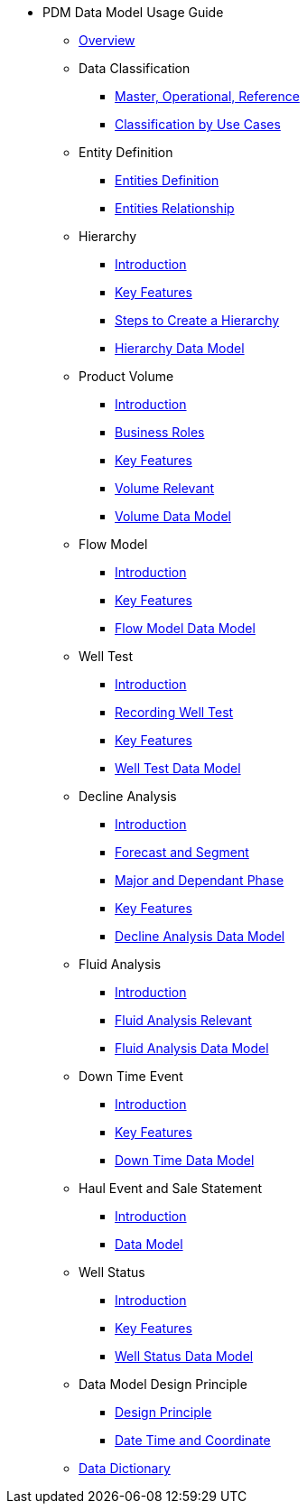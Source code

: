 * PDM Data Model Usage Guide
** xref:Overview.adoc[Overview]
** Data Classification
*** xref:Data-Classification1.adoc[Master, Operational, Reference]
*** xref:Data-Classification2.adoc[Classification by Use Cases]
** Entity Definition
*** xref:Entities-Definition.adoc[Entities Definition]
*** xref:Entities-Relationship.adoc[Entities Relationship]
** Hierarchy
*** xref:Hierarchy-Introduction.adoc[Introduction]
*** xref:/Hierarchy-KeyFeatures.adoc[Key Features]
*** xref:Hierarchy-CreateSteps.adoc[Steps to Create a Hierarchy]
*** xref:Hierarchy-DataModel.adoc[Hierarchy Data Model]
** Product Volume
*** xref:Volume-Introduction.adoc[Introduction]
*** xref:Volume-BusinessRoles.adoc[Business Roles]
*** xref:Volume-KeyFeatures.adoc[Key Features]
*** xref:Volume-Relavent.adoc[Volume Relevant]
*** xref:Volume-DataModel.adoc[Volume Data Model]
** Flow Model
*** xref:FlowModel-Introduction.adoc[Introduction]
*** xref:FlowModel-KeyFeatures.adoc[Key Features]
*** xref:FlowModel-DataModel.adoc[Flow Model Data Model]
** Well Test
*** xref:WellTest-Introduction.adoc[Introduction]
*** xref:WellTest-RecordingWellTest.adoc[Recording Well Test]
*** xref:WellTest-KeyFeatures.adoc[Key Features]
*** xref:WellTest-DataModel.adoc[Well Test Data Model]
** Decline Analysis
*** xref:PDA-Introduction.adoc[Introduction]
*** xref:PDA-ForecastSegment.adoc[Forecast and Segment]
*** xref:PDA-Phase.adoc[Major and Dependant Phase]
*** xref:PDA-KeyFeatures.adoc[Key Features]
*** xref:PDA-DataModel.adoc[Decline Analysis Data Model]
** Fluid Analysis
*** xref:FluidAnalysis-Introduction.adoc[Introduction]
*** xref:FluidAnalysis-Relevent.adoc[Fluid Analysis Relevant]
*** xref:FluidAnalysis-DataModel.adoc[Fluid Analysis Data Model]
** Down Time Event
*** xref:DownTime-Introduction.adoc[Introduction]
*** xref:DownTime-KeyFeatures.adoc[Key Features]
*** xref:DownTime-DataModel.adoc[Down Time Data Model]
** Haul Event and Sale Statement
*** xref:HaulEvent-Introduction.adoc[Introduction]
*** xref:HaulEvent-DataModel.adoc[Data Model]
** Well Status
*** xref:WellStatus-Introduction.adoc[Introduction]
*** xref:WellStatus-KeyFeatures.adoc[Key Features]
*** xref:WellStatus-DataModel.adoc[Well Status Data Model]
** Data Model Design Principle
*** xref:Design-Principle.adoc[Design Principle]
*** xref:Design-Principle-DateTime-Coordinate.adoc[Date Time and Coordinate]
** xref:Data-Dictionary.adoc[Data Dictionary]

